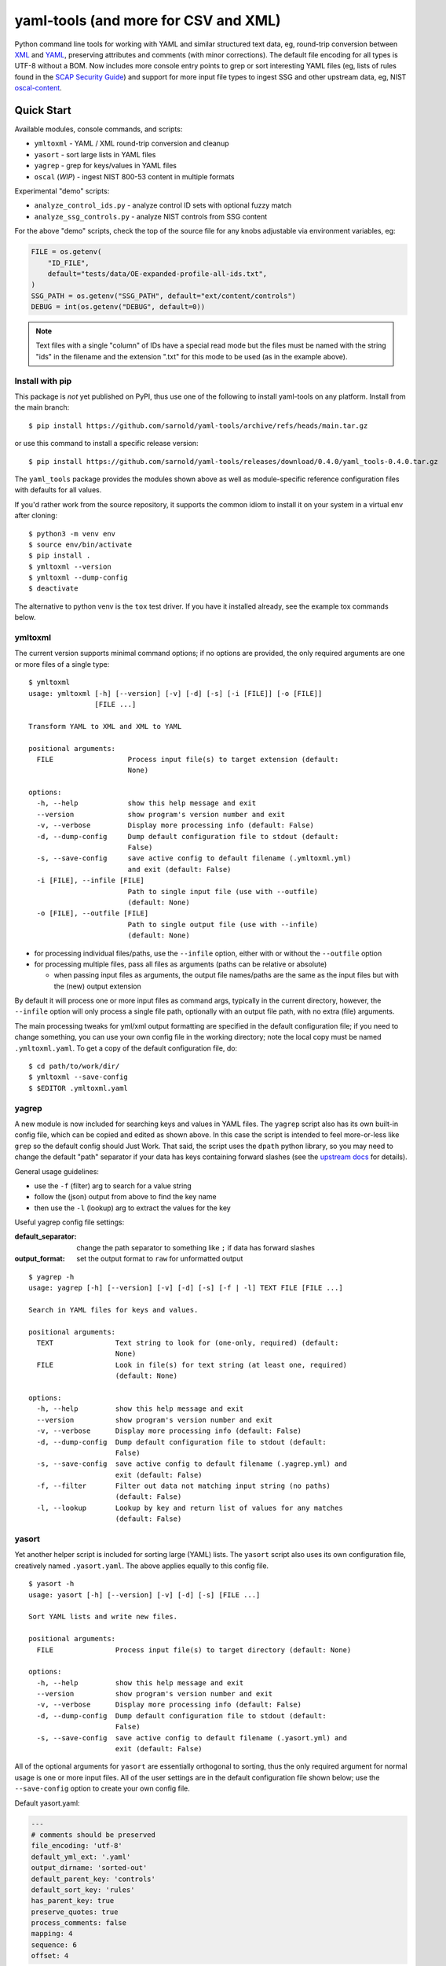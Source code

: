 =======================================
 yaml-tools (and more for CSV and XML)
=======================================

|ci| |wheels| |release| |badge| |coverage|

|pre| |cov| |pylint|

|tag| |license| |python|

Python command line tools for working with YAML and similar structured
text data, eg, round-trip conversion between XML_ and YAML_, preserving
attributes and comments (with minor corrections).  The default file
encoding for all types is UTF-8 without a BOM. Now includes more
console entry points to grep or sort interesting YAML files (eg, lists
of rules found in the `SCAP Security Guide`_) and support for more
input file types to ingest SSG and other upstream data, eg, NIST
oscal-content_.

.. _SCAP Security Guide: https://github.com/ComplianceAsCode/content
.. _oscal-content: https://github.com/usnistgov/oscal-content

Quick Start
===========

Available modules, console commands, and scripts:

* ``ymltoxml`` - YAML / XML round-trip conversion and cleanup
* ``yasort`` - sort large lists in YAML files
* ``yagrep`` - grep for keys/values in YAML files
* ``oscal`` (*WIP*) - ingest NIST 800-53 content in multiple formats

Experimental "demo" scripts:

* ``analyze_control_ids.py`` - analyze control ID sets with optional fuzzy match
* ``analyze_ssg_controls.py`` - analyze NIST controls from SSG content

For the above "demo" scripts, check the top of the source file for any knobs
adjustable via environment variables, eg:

.. code-block:: python

  FILE = os.getenv(
      "ID_FILE",
      default="tests/data/OE-expanded-profile-all-ids.txt",
  )
  SSG_PATH = os.getenv("SSG_PATH", default="ext/content/controls")
  DEBUG = int(os.getenv("DEBUG", default=0))


.. note:: Text files with a single "column" of IDs have a special read mode
          but the files must be named with the string "ids" in the filename
          and the extension ".txt" for this mode to be used (as in the example
          above).


Install with pip
----------------

This package is *not* yet published on PyPI, thus use one of the following
to install yaml-tools on any platform. Install from the main branch::

  $ pip install https://github.com/sarnold/yaml-tools/archive/refs/heads/main.tar.gz

or use this command to install a specific release version::

  $ pip install https://github.com/sarnold/yaml-tools/releases/download/0.4.0/yaml_tools-0.4.0.tar.gz

The ``yaml_tools`` package provides the modules shown above as well as
module-specific reference configuration files with defaults for all values.

If you'd rather work from the source repository, it supports the common
idiom to install it on your system in a virtual env after cloning::

  $ python3 -m venv env
  $ source env/bin/activate
  $ pip install .
  $ ymltoxml --version
  $ ymltoxml --dump-config
  $ deactivate

The alternative to python venv is the ``tox`` test driver.  If you have it
installed already, see the example tox commands below.

ymltoxml
--------

The current version supports minimal command options; if no options are
provided, the only required arguments are one or more files of a single
type::

  $ ymltoxml
  usage: ymltoxml [-h] [--version] [-v] [-d] [-s] [-i [FILE]] [-o [FILE]]
                  [FILE ...]

  Transform YAML to XML and XML to YAML

  positional arguments:
    FILE                  Process input file(s) to target extension (default:
                          None)

  options:
    -h, --help            show this help message and exit
    --version             show program's version number and exit
    -v, --verbose         Display more processing info (default: False)
    -d, --dump-config     Dump default configuration file to stdout (default:
                          False)
    -s, --save-config     save active config to default filename (.ymltoxml.yml)
                          and exit (default: False)
    -i [FILE], --infile [FILE]
                          Path to single input file (use with --outfile)
                          (default: None)
    -o [FILE], --outfile [FILE]
                          Path to single output file (use with --infile)
                          (default: None)

* for processing individual files/paths, use the ``--infile`` option,
  either with or without the ``--outfile`` option
* for processing multiple files, pass all files as arguments (paths
  can be relative or absolute)

  + when passing input files as arguments, the output file names/paths
    are the same as the input files but with the (new) output extension

By default it will process one or more input files as command args, typically
in the current directory, however, the ``--infile`` option will only
process a single file path, optionally with an output file path, with no
extra (file) arguments.

The main processing tweaks for yml/xml output formatting are specified
in the default configuration file; if you need to change something, you
can use your own config file in the working directory; note the local
copy must be named ``.ymltoxml.yaml``.  To get a copy of the default
configuration file, do::

  $ cd path/to/work/dir/
  $ ymltoxml --save-config
  $ $EDITOR .ymltoxml.yaml

yagrep
------

A new module is now included for searching keys and values in
YAML files. The ``yagrep`` script also has its own built-in config
file, which can be copied and edited as shown above. In this case the
script is intended to feel more-or-less like ``grep`` so the default
config should Just Work. That said, the script uses the ``dpath``
python library, so you may need to change the default "path" separator
if your data has keys containing forward slashes (see the `upstream
docs`_ for details).

General usage guidelines:

* use the ``-f`` (filter) arg to search for a value string
* follow the (json) output from above to find the key name
* then use the ``-l`` (lookup) arg to extract the values for the key

Useful yagrep config file settings:

:default_separator: change the path separator to something like ``;`` if data
                    has forward slashes
:output_format: set the output format to ``raw`` for unformatted output

::

  $ yagrep -h
  usage: yagrep [-h] [--version] [-v] [-d] [-s] [-f | -l] TEXT FILE [FILE ...]

  Search in YAML files for keys and values.

  positional arguments:
    TEXT               Text string to look for (one-only, required) (default:
                       None)
    FILE               Look in file(s) for text string (at least one, required)
                       (default: None)

  options:
    -h, --help         show this help message and exit
    --version          show program's version number and exit
    -v, --verbose      Display more processing info (default: False)
    -d, --dump-config  Dump default configuration file to stdout (default:
                       False)
    -s, --save-config  save active config to default filename (.yagrep.yml) and
                       exit (default: False)
    -f, --filter       Filter out data not matching input string (no paths)
                       (default: False)
    -l, --lookup       Lookup by key and return list of values for any matches
                       (default: False)


.. _upstream docs: https://github.com/dpath-maintainers/dpath-python

yasort
------

Yet another helper script is included for sorting large (YAML) lists.
The ``yasort`` script also uses its own configuration file, creatively
named ``.yasort.yaml``. The above applies equally to this config file.

::

  $ yasort -h
  usage: yasort [-h] [--version] [-v] [-d] [-s] [FILE ...]

  Sort YAML lists and write new files.

  positional arguments:
    FILE               Process input file(s) to target directory (default: None)

  options:
    -h, --help         show this help message and exit
    --version          show program's version number and exit
    -v, --verbose      Display more processing info (default: False)
    -d, --dump-config  Dump default configuration file to stdout (default:
                       False)
    -s, --save-config  save active config to default filename (.yasort.yml) and
                       exit (default: False)

All of the optional arguments for ``yasort`` are essentially orthogonal to
sorting, thus the only required argument for normal usage is one or more
input files. All of the user settings are in the default configuration file
shown below; use the ``--save-config`` option to create your own config file.

Default yasort.yaml:

.. code-block:: yaml

  ---
  # comments should be preserved
  file_encoding: 'utf-8'
  default_yml_ext: '.yaml'
  output_dirname: 'sorted-out'
  default_parent_key: 'controls'
  default_sort_key: 'rules'
  has_parent_key: true
  preserve_quotes: true
  process_comments: false
  mapping: 4
  sequence: 6
  offset: 4


Features and limitations
------------------------

**NIST control ID munging**

The demo scripts and ``oscal`` module illustrate various forms of control ID
normalization in order to match control IDs from multiple input sources.
Currently, there are 2 primary ID formats, and which one to use is mainly
a user choice:

* AC-01(01)(a) - uppercase with parentheses
* ac-01.01.a - lowercase with dots

Nested controls follow the upstream_ pattern of alternating lettered and
numbered sub-bullets for each level, and the latest rev5 controls add
leading zeros.

The ``xform_id`` function is *idempotent* with the following caveats:

* extraneous whitespace is always dropped
* leading zeros are added to single digit values where needed

.. _upstream: https://github.com/usnistgov/oscal-content

**XML <==> YAML** conversion

We mainly test ymltoxml on mavlink XML message definitions and NIST/SSG
content files, so round-trip conversion *may not* work at all on
arbitrarily complex XML files with namespaces, etc.  The current
round-trip is not exact, due to the following:

* missing encoding is added to version tag
* leading/trailing whitespace in text elements and comments is not preserved
* XML - elements with self-closing tags are converted to full closing tags
* XML - empty elements on more than one line are not preserved

For the files tested (eg, mavlink) the end result is cleaner/shinier XML.

Dev workflows
=============

The following covers two types of workflows, one for tool usage in other
(external) projects, and one for (internal) tool development.

Mavlink use case
----------------

The ymltoxml tools are intended to be part of a larger workflow, ie,
developing custom mavlink message dialects and generating/deploying the
resulting mavlink language interfaces.  To be more specific, for this
example we use a mavlink-compatible component running on a micro-controller,
thus the target language bindings are C and C++.

Tool requirements for the full mavlink workflow:

* initially just recent pymavlink, Python, and Tox_

Both mavlink and pymavlink require a (host) GCC toolchain for full builds,
however, the basic workflow to generate mavlink library headers requires
only Git, Python, and Tox.

.. _mavlink: https://mavlink.io/en/messages/common.html
.. _Tox: https://github.com/tox-dev/tox
.. _XML: https://en.wikipedia.org/wiki/Extensible_Markup_Language
.. _YAML: https://en.wikipedia.org/wiki/YAML

SCAP use case
-------------

The yasort/yagrep tools are also intended to be part of a larger
workflow, mainly working with SCAP content, ie, the scap-security-guide
source files (or just content_). It is currently used to sort profiles
with large numbers of rules, as well as create control files and analyze
existing controls.

The yasort configuration file defaults are based on existing yaml structure,
but feel free to change them for another use case. To adjust how the sorting
works, make a local config file (see above) and edit as needed the following
options:

:output_dirname: directory for output file(s)
:default_parent_key: parent key if sort target is sublist
:default_sort_key: the key you want to sort
:has_parent_key: set true if sorting a sublist
:default_yml_ext: change the output file extension

The rest of the options are for YAML formatting/flow style (see the ruamel_
documentation for formatting details)

.. _content: https://complianceascode.readthedocs.io/en/latest/
.. _ruamel: https://yaml.readthedocs.io/en/latest/

In-repo workflow with Tox
-------------------------

As long as you have git and at least Python 3.6, then the "easy" dev
workflow is to clone this repository and install Tox via your system
package manager, eg::

  $ sudo apt-get update
  $ sudo apt-get install tox


After cloning this repository, you can run the repo checks with the
``tox`` command.  It will build a virtual python environment with
all the dependencies and run the specified commands, eg:

::

  $ git clone https://github.com/sarnold/yaml-tools.git
  $ cd yaml-tools/
  $ tox -e py

The above will run the tests using your (default) system Python;
to specify the Python version and host OS type, run something like::

  $ tox -e py39-linux

To generate a coverage file, run something like the following::

  $ tox -e py,coverage

Additional ``tox`` commands:

* ``tox -e changes`` (re)generate the changelog file
* ``tox -e conv`` round-trip conversion test on mavlink dialect
* ``tox -e dev`` pip "developer" install
* ``tox -e style`` will run flake8 style checks
* ``tox -e lint`` will run pylint (somewhat less permissive than PEP8/flake8 checks)
* ``tox -e mypy`` will run mypy import and type checking
* ``tox -e isort`` will run isort import checks
* ``tox -e clean`` will remove temporary test files

To build/lint the api docs, use the following tox commands:

* ``tox -e docs`` build the documentation using sphinx and the api-doc plugin
* ``tox -e docs-lint`` build the docs and run the sphinx link checking


Making Changes & Contributing
=============================

We use the gitchangelog_ action to generate our changelog file and GH
Release page, as well as the gitchangelog commit message prefix "tag"
modifiers to help it categorize/filter commits for a tidier changelog.
Please use the appropriate ACTION modifiers in any Pull Requests. Some
examples of commit message summary "tags" are shown in ``.gitchangelog.rc``
file and reproduced below::

  new: usr: support of bazaar implemented
  chg: re-indentend some lines !cosmetic
  new: dev: updated code to be compatible with last version of killer lib.
  fix: pkg: updated year of licence coverage.
  new: test: added a bunch of test around user usability of feature X.
  fix: typo in spelling my name in comment. !minor

See the following docs page (or generate-changelog.rst_ on Github) for more
details.

.. _generate-changelog.rst: https://github.com/sarnold/yaml-tools/blob/main/docs/source/dev/generate-changelog.rst

This repo is also pre-commit_ enabled for various linting and format
checks.  The checks run automatically on commit and will fail the
commit (if not clean) with some checks performing simple file corrections.

If other checks fail on commit, the failure display should explain the error
types and line numbers. Note you must fix any fatal errors for the
commit to succeed; some errors should be fixed automatically (use
``git status`` and ``git diff`` to review any changes).

See the following pages for more information on gitchangelog and pre-commit.

.. inclusion-marker-1

* generate-changelog_
* pre-commit-config_
* pre-commit-usage_

.. _generate-changelog:  docs/source/dev/generate-changelog.rst
.. _pre-commit-config: docs/source/dev/pre-commit-config.rst
.. _pre-commit-usage: docs/source/dev/pre-commit-usage.rst
.. inclusion-marker-2

You will need to install pre-commit before contributing any changes;
installing it using your system's package manager is recommended,
otherwise install with pip into your usual virtual environment using
something like::

  $ sudo emerge pre-commit  --or--
  $ pip install pre-commit

then install it into the repo you just cloned::

  $ git clone https://github.com/sarnold/yaml-tools
  $ cd yaml-tools/
  $ pre-commit install

It's usually a good idea to update the hooks to the latest version::

    pre-commit autoupdate


.. _gitchangelog: https://github.com/sarnold/gitchangelog
.. _pre-commit: http://pre-commit.com/


.. |ci| image:: https://github.com/sarnold/yaml-tools/actions/workflows/ci.yml/badge.svg
    :target: https://github.com/sarnold/yaml-tools/actions/workflows/ci.yml
    :alt: CI Status

.. |wheels| image:: https://github.com/sarnold/yaml-tools/actions/workflows/wheels.yml/badge.svg
    :target: https://github.com/sarnold/yaml-tools/actions/workflows/wheels.yml
    :alt: Wheel Status

.. |coverage| image:: https://github.com/sarnold/yaml-tools/actions/workflows/coverage.yml/badge.svg
    :target: https://github.com/sarnold/yaml-tools/actions/workflows/coverage.yml
    :alt: Coverage workflow

.. |badge| image:: https://github.com/sarnold/yaml-tools/actions/workflows/pylint.yml/badge.svg
    :target: https://github.com/sarnold/yaml-tools/actions/workflows/pylint.yml
    :alt: Pylint Status

.. |release| image:: https://github.com/sarnold/yaml-tools/actions/workflows/release.yml/badge.svg
    :target: https://github.com/sarnold/yaml-tools/actions/workflows/release.yml
    :alt: Release Status

.. |cov| image:: https://raw.githubusercontent.com/sarnold/yaml-tools/badges/main/test-coverage.svg
    :target: https://github.com/sarnold/yaml-tools/
    :alt: Test coverage

.. |pylint| image:: https://raw.githubusercontent.com/sarnold/yaml-tools/badges/main/pylint-score.svg
    :target: https://github.com/sarnold/yaml-tools/actions/workflows/pylint.yml
    :alt: Pylint score

.. |license| image:: https://img.shields.io/github/license/sarnold/yaml-tools
    :target: https://github.com/sarnold/yaml-tools/blob/master/LICENSE
    :alt: License

.. |tag| image:: https://img.shields.io/github/v/tag/sarnold/yaml-tools?color=green&include_prereleases&label=latest%20release
    :target: https://github.com/sarnold/yaml-tools/releases
    :alt: GitHub tag

.. |python| image:: https://img.shields.io/badge/python-3.8+-blue.svg
    :target: https://www.python.org/downloads/
    :alt: Python

.. |pre| image:: https://img.shields.io/badge/pre--commit-enabled-brightgreen?logo=pre-commit&logoColor=white
   :target: https://github.com/pre-commit/pre-commit
   :alt: pre-commit
